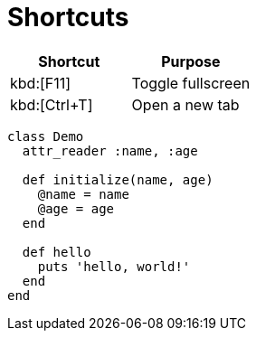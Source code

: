 = Shortcuts

|===
|Shortcut |Purpose

|kbd:[F11]
|Toggle fullscreen

|kbd:[Ctrl+T]
|Open a new tab

|===

[source, ruby]
----
class Demo
  attr_reader :name, :age

  def initialize(name, age)
    @name = name
    @age = age
  end

  def hello
    puts 'hello, world!'
  end
end
----
